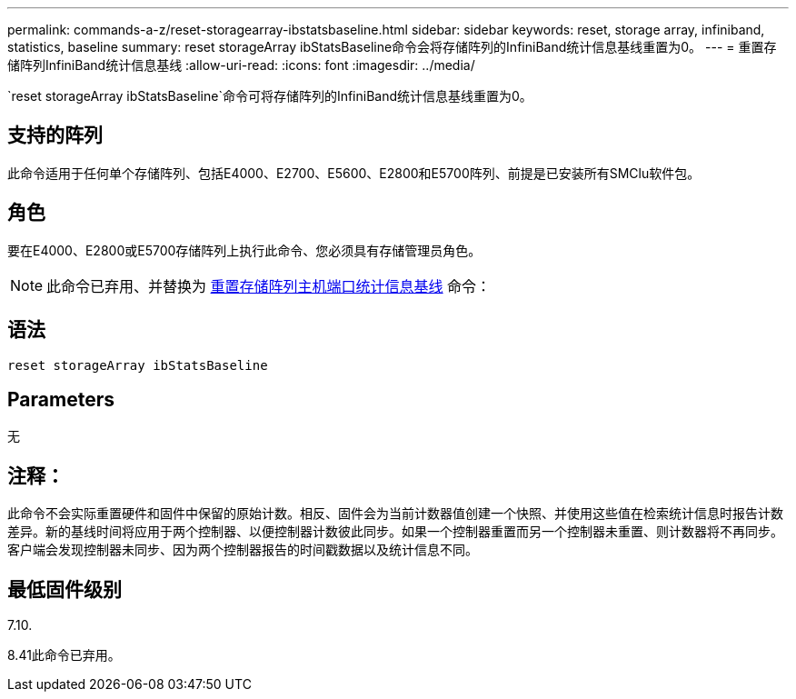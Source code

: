 ---
permalink: commands-a-z/reset-storagearray-ibstatsbaseline.html 
sidebar: sidebar 
keywords: reset, storage array, infiniband, statistics, baseline 
summary: reset storageArray ibStatsBaseline命令会将存储阵列的InfiniBand统计信息基线重置为0。 
---
= 重置存储阵列InfiniBand统计信息基线
:allow-uri-read: 
:icons: font
:imagesdir: ../media/


[role="lead"]
`reset storageArray ibStatsBaseline`命令可将存储阵列的InfiniBand统计信息基线重置为0。



== 支持的阵列

此命令适用于任何单个存储阵列、包括E4000、E2700、E5600、E2800和E5700阵列、前提是已安装所有SMClu软件包。



== 角色

要在E4000、E2800或E5700存储阵列上执行此命令、您必须具有存储管理员角色。

[NOTE]
====
此命令已弃用、并替换为 xref:reset-storagearray-hostportstatisticsbaseline.adoc[重置存储阵列主机端口统计信息基线] 命令：

====


== 语法

[source, cli]
----
reset storageArray ibStatsBaseline
----


== Parameters

无



== 注释：

此命令不会实际重置硬件和固件中保留的原始计数。相反、固件会为当前计数器值创建一个快照、并使用这些值在检索统计信息时报告计数差异。新的基线时间将应用于两个控制器、以便控制器计数彼此同步。如果一个控制器重置而另一个控制器未重置、则计数器将不再同步。客户端会发现控制器未同步、因为两个控制器报告的时间戳数据以及统计信息不同。



== 最低固件级别

7.10.

8.41此命令已弃用。
